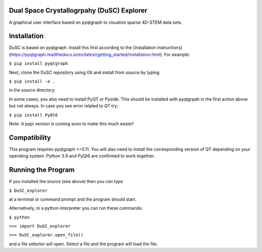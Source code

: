 ========
Dual Space Crystallogrpahy (DuSC) Explorer
========

A graphical user interface based on pyqtgraph to visualize sparse 4D-STEM data sets. 

============
Installation
============

DuSC is based on pyqtgraph. Install this first according to the [installation instructions](https://pyqtgraph.readthedocs.io/en/latest/getting_started/installation.html). For example:

``$ pip install pyqtgraph``

Next, clone the DuSC repository using Git and install from source by typing

``$ pip install -e .``

in the source directory.

In some cases, you also need to install PyQT or Pyside. This should be installed with pyqtgrpah in the first action above but not always. In case you see error related to QT try:

``$ pip install PyQt6``

Note: A pypi version is coming soon to make this much easier!

=============
Compatibility
=============

This program requires pyqtgraph >=0.11. You will also need to install the corresponding version of QT depending on your operating system. Python 3.9 and PyQt6 are confirmed to work together.

===================
Running the Program
===================

If you installed the source (see above) then you can type

``$ DuSC_explorer``

at a terminal or command prompt and the program should start.

Alternatively, in a python interpreter you can run these commands:

``$ python``

``>>> import DuSC_explorer``

``>>> DuSC_explorer.open_file()``

and a file selector will open. Select a file and the program will load the file.